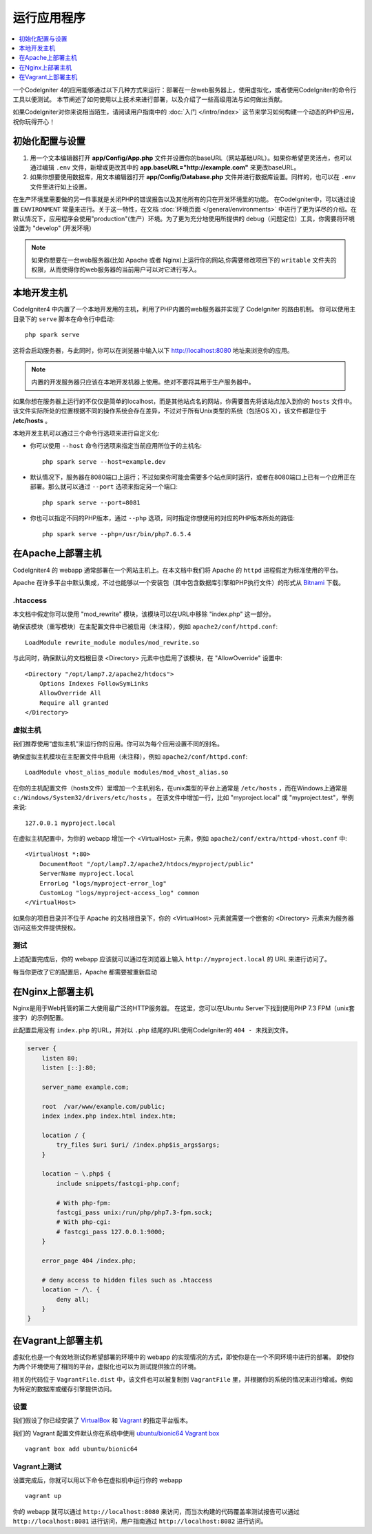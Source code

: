 ###########################
运行应用程序
###########################

.. contents::
    :local:
    :depth: 1

一个CodeIgniter 4的应用能够通过以下几种方式来运行：部署在一台web服务器上，使用虚拟化，或者使用CodeIgniter的命令行工具以便测试。
本节阐述了如何使用以上技术来进行部署，以及介绍了一些高级用法与如何做出贡献。

如果CodeIgniter对你来说相当陌生，请阅读用户指南中的 :doc:`入门 </intro/index>` 这节来学习如何构建一个动态的PHP应用，祝你玩得开心！

初始化配置与设置
=================================================

#. 用一个文本编辑器打开 **app/Config/App.php** 文件并设置你的baseURL（网站基础URL）。如果你希望更灵活点，也可以通过编辑 ``.env`` 文件，新增或更改其中的 **app.baseURL="http://example.com"** 来更改baseURL。
#. 如果你想要使用数据库，用文本编辑器打开 **app/Config/Database.php** 文件并进行数据库设置。同样的，也可以在 ``.env`` 文件里进行如上设置。

在生产环境里需要做的另一件事就是关闭PHP的错误报告以及其他所有的只在开发环境里的功能。
在CodeIgniter中，可以通过设置 ``ENVIRONMENT`` 常量来进行。关于这一特性，在文档 :doc:`环境页面 </general/environments>` 中进行了更为详尽的介绍。在默认情况下，应用程序会使用"production"(生产）环境。为了更为充分地使用所提供的 debug（问题定位）工具，你需要将环境设置为 "develop" (开发环境）

.. note:: 如果你想要在一台web服务器(比如 Apache 或者 Nginx)上运行你的网站,你需要修改项目下的 ``writable`` 文件夹的权限，从而使得你的web服务器的当前用户可以对它进行写入。

本地开发主机
=================================================

CodeIgniter4 中内置了一个本地开发用的主机，利用了PHP内置的web服务器并实现了 CodeIgniter 的路由机制。
你可以使用主目录下的 ``serve`` 脚本在命令行中启动::

    php spark serve

这将会启动服务器，与此同时，你可以在浏览器中输入以下 http://localhost:8080 地址来浏览你的应用。

.. note:: 内置的开发服务器只应该在本地开发机器上使用。绝对不要将其用于生产服务器中。

如果你想在服务器上运行的不仅仅是简单的localhost，而是其他站点名的网站，你需要首先将该站点加入到你的 ``hosts`` 文件中。
该文件实际所处的位置根据不同的操作系统会存在差异，不过对于所有Unix类型的系统（包括OS X），该文件都是位于 **/etc/hosts** 。

本地开发主机可以通过三个命令行选项来进行自定义化:

- 你可以使用 ``--host`` 命令行选项来指定当前应用所位于的主机名::

    php spark serve --host=example.dev

- 默认情况下，服务器在8080端口上运行；不过如果你可能会需要多个站点同时运行，或者在8080端口上已有一个应用正在部署。那么就可以通过 ``--port`` 选项来指定另一个端口::

    php spark serve --port=8081

- 你也可以指定不同的PHP版本，通过 ``--php`` 选项，同时指定你想使用的对应的PHP版本所处的路径::

    php spark serve --php=/usr/bin/php7.6.5.4

在Apache上部署主机
=================================================

CodeIgniter4 的 webapp 通常部署在一个网站主机上。在本文档中我们将 Apache 的 ``httpd`` 进程假定为标准使用的平台。

Apache 在许多平台中默认集成，不过也能够以一个安装包（其中包含数据库引擎和PHP执行文件）的形式从 `Bitnami <https://bitnami.com/stacks/infrastructure>`_ 下载。

.htaccess
-------------------------------------------------------

本文档中假定你可以使用 "mod_rewrite" 模块，该模块可以在URL中移除 "index.php" 这一部分。

确保该模块（重写模块）在主配置文件中已被启用（未注释），例如  ``apache2/conf/httpd.conf``::

    LoadModule rewrite_module modules/mod_rewrite.so

与此同时，确保默认的文档根目录 <Directory> 元素中也启用了该模块，在 "AllowOverride" 设置中::

    <Directory "/opt/lamp7.2/apache2/htdocs">
        Options Indexes FollowSymLinks
        AllowOverride All
        Require all granted
    </Directory>

虚拟主机
-------------------------------------------------------

我们推荐使用“虚拟主机”来运行你的应用。你可以为每个应用设置不同的别名。

确保虚拟主机模块在主配置文件中启用（未注释），例如 ``apache2/conf/httpd.conf``::

    LoadModule vhost_alias_module modules/mod_vhost_alias.so

在你的主机配置文件（hosts文件）里增加一个主机别名，在unix类型的平台上通常是 ``/etc/hosts`` ，而在Windows上通常是 ``c:/Windows/System32/drivers/etc/hosts`` 。
在该文件中增加一行，比如 "myproject.local" 或 "myproject.test"，举例来说::

    127.0.0.1 myproject.local

在虚拟主机配置中，为你的 webapp 增加一个 <VirtualHost> 元素，例如 ``apache2/conf/extra/httpd-vhost.conf`` 中::

    <VirtualHost *:80>
        DocumentRoot "/opt/lamp7.2/apache2/htdocs/myproject/public"
        ServerName myproject.local
        ErrorLog "logs/myproject-error_log"
        CustomLog "logs/myproject-access_log" common
    </VirtualHost>

如果你的项目目录并不位于 Apache 的文档根目录下，你的 <VirtualHost> 元素就需要一个嵌套的 <Directory> 元素来为服务器访问这些文件提供授权。

测试
-------------------------------------------------------

上述配置完成后，你的 webapp 应该就可以通过在浏览器上输入 ``http://myproject.local`` 的 URL 来进行访问了。

每当你更改了它的配置后，Apache 都需要被重新启动

在Nginx上部署主机
=================================================
Nginx是用于Web托管的第二大使用最广泛的HTTP服务器。
在这里，您可以在Ubuntu Server下找到使用PHP 7.3 FPM（unix套接字）的示例配置。

此配置启用没有 ``index.php`` 的URL，并对以 ``.php`` 结尾的URL使用CodeIgniter的 ``404 - 未找到文件``。

.. code-block:: nginx

    server {
        listen 80;
        listen [::]:80;

        server_name example.com;

        root  /var/www/example.com/public;
        index index.php index.html index.htm;

        location / {
            try_files $uri $uri/ /index.php$is_args$args;
        }

        location ~ \.php$ {
            include snippets/fastcgi-php.conf;

            # With php-fpm:
            fastcgi_pass unix:/run/php/php7.3-fpm.sock;
            # With php-cgi:
            # fastcgi_pass 127.0.0.1:9000;
        }

        error_page 404 /index.php;

        # deny access to hidden files such as .htaccess
        location ~ /\. {
            deny all;
        }
    }

在Vagrant上部署主机
=================================================

虚拟化也是一个有效地测试你希望部署的环境中的 webapp 的实现情况的方式，即使你是在一个不同环境中进行的部署。
即使你为两个环境使用了相同的平台，虚拟化也可以为测试提供独立的环境。

相关的代码位于 ``VagrantFile.dist`` 中，该文件也可以被复制到 ``VagrantFile`` 里，并根据你的系统的情况来进行增减。例如为特定的数据库或缓存引擎提供访问。

设置
-------------------------------------------------------

我们假设了你已经安装了 `VirtualBox <https://www.virtualbox.org/wiki/Downloads>`_ 和 `Vagrant <https://www.vagrantup.com/downloads.html>`_ 的指定平台版本。

我们的 Vagrant 配置文件默认你在系统中使用 `ubuntu/bionic64 Vagrant box <https://app.vagrantup.com/ubuntu/boxes/bionic64>`_  ::

    vagrant box add ubuntu/bionic64

Vagrant上测试
-------------------------------------------------------

设置完成后，你就可以用以下命令在虚拟机中运行你的 webapp ::

    vagrant up

你的 webapp 就可以通过 ``http://localhost:8080`` 来访问，而当次构建的代码覆盖率测试报告可以通过 ``http://localhost:8081`` 进行访问，用户指南通过 ``http://localhost:8082`` 进行访问。
